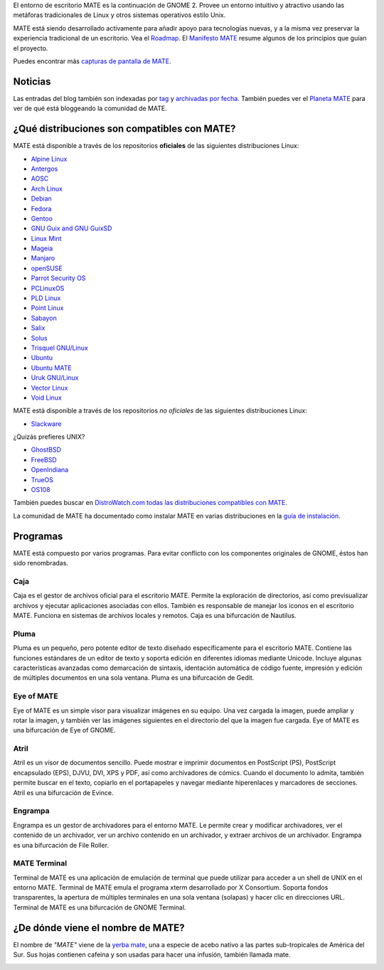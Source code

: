 .. link:
.. description:
.. tags: About,Applications,Screenshots
.. date: 2013-10-31 12:29:57
.. title: Entorno de Escritorio MATE
.. slug: index
.. pretty_url: False

El entorno de escritorio MATE es la continuación de GNOME 2. Provee un entorno intuitivo y atractivo
usando las metáforas tradicionales de Linux y otros sistemas operativos estilo Unix.

MATE está siendo desarrollado activamente para añadir apoyo para tecnologías nuevas, y a la misma vez
preservar la experiencia tradicional de un escritorio. Vea el `Roadmap <http://wiki.mate-desktop.org/roadmap>`_.
El `Manifesto MATE <http://wiki.mate-desktop.org/board:manifesto>`_ resume algunos de los principios
que guían el proyecto.

.. image:: /screens/screenshot.jpg
    :align: center

Puedes encontrar más `capturas de pantalla de MATE <gallery/1.22/>`_.

--------
Noticias
--------

.. post-list::
    :lang: es
    :stop: 5

Las entradas del blog también son indexadas por `tag <tags/>`_ y `archivadas por fecha <archive/>`_.
También puedes ver el `Planeta MATE <http://planet.mate-desktop.org>`_
para ver de qué está bloggeando la comunidad de MATE.

---------------------------------------------
¿Qué distribuciones son compatibles con MATE?
---------------------------------------------

MATE está disponible a través de los repositorios **oficiales** de las siguientes distribuciones Linux:

* `Alpine Linux <https://www.alpinelinux.org/>`_
* `Antergos <https://antergos.com/>`_
* `AOSC <https://aosc.io/>`_
* `Arch Linux <http://www.archlinux.org>`_
* `Debian <http://www.debian.org>`_
* `Fedora <http://www.fedoraproject.org>`_
* `Gentoo <http://www.gentoo.org>`_
* `GNU Guix and GNU GuixSD <https://gnu.org/s/guix>`_
* `Linux Mint <http://linuxmint.com>`_
* `Mageia <https://www.mageia.org/en/>`_
* `Manjaro <http://manjaro.org/>`_
* `openSUSE <http://www.opensuse.org>`_
* `Parrot Security OS <http://www.parrotsec.org/>`_
* `PCLinuxOS <http://www.pclinuxos.com/get-pclinuxos/mate/>`_
* `PLD Linux <https://www.pld-linux.org/>`_
* `Point Linux <http://pointlinux.org/>`_
* `Sabayon <http://www.sabayon.org>`_
* `Salix <http://www.salixos.org>`_
* `Solus <https://getsol.us/>`_
* `Trisquel GNU/Linux <https://trisquel.info/>`_
* `Ubuntu <http://www.ubuntu.com>`_
* `Ubuntu MATE <http://www.ubuntu-mate.org>`_
* `Uruk GNU/Linux <https://urukproject.org/dist/>`_
* `Vector Linux <http://vectorlinux.com>`_
* `Void Linux <http://www.voidlinux.eu/>`_

MATE está disponible a través de los repositorios *no oficiales* de las siguientes distribuciones Linux:

* `Slackware <http://www.slackware.com>`_

¿Quizás prefieres UNIX?

* `GhostBSD <http://ghostbsd.org>`_
* `FreeBSD <http://freebsd.org>`_
* `OpenIndiana <https://www.openindiana.org>`_
* `TrueOS <https://www.trueos.org/>`_
* `OS108 <https://OS108.org/>`_

También puedes buscar en `DistroWatch.com todas las distribuciones compatibles con MATE <http://distrowatch.org/search.php?desktop=MATE#distrosearch>`_.

La comunidad de MATE ha documentado como instalar MATE en varias distribuciones en
la `guía de instalación <http://wiki.mate-desktop.org/download>`_.

---------
Programas
---------

MATE está compuesto por varios programas. Para evitar conflicto con los componentes
originales de GNOME, éstos han sido renombradas.

Caja
====

.. image:: /assets/img/mate/caja.png

Caja es el gestor de archivos oficial para el escritorio MATE. Permite
la exploración de directorios, así como previsualizar archivos y ejecutar
aplicaciones asociadas con ellos. También es responsable de manejar los
iconos en el escritorio MATE. Funciona en sistemas de archivos locales y
remotos. Caja es una bifurcación de Nautilus.

Pluma
=====

.. image:: /assets/img/mate/pluma.png

Pluma es un pequeño, pero potente editor de texto diseñado específicamente para el
escritorio MATE. Contiene las funciones estándares de un editor de texto y soporta
edición en diferentes idiomas mediante Unicode. Incluye algunas características
avanzadas como demarcación de sintaxis, identación automática de código fuente,
impresión y edición de múltiples documentos en una sola ventana. Pluma es una
bifurcación de Gedit.

Eye of MATE
===========

.. image:: /assets/img/mate/eom.png

Eye of MATE es un simple visor para visualizar imágenes en su equipo. Una vez cargada
la imagen, puede ampliar y rotar la imagen, y también ver las imágenes siguientes en
el directorio del que la imagen fue cargada. Eye of MATE es una bifurcación de Eye of
GNOME.

Atril
=====

.. image:: /assets/img/mate/atril.png

Atril es un visor de documentos sencillo. Puede mostrar e imprimir documentos en
PostScript (PS), PostScript encapsulado (EPS), DJVU, DVI, XPS y PDF, así como
archivadores de cómics. Cuando el documento lo admita, también permite buscar en el
texto, copiarlo en el portapapeles y navegar mediante hiperenlaces y marcadores de
secciones. Atril es una bifurcación de Evince.

Engrampa
========

.. image:: /assets/img/mate/engrampa.png

Engrampa es un gestor de archivadores para el entorno MATE. Le permite crear
y modificar archivadores, ver el contenido de un archivador, ver un archivo
contenido en un archivador, y extraer archivos de un archivador. Engrampa es
una bifurcación de File Roller.

MATE Terminal
=============

.. image:: /assets/img/mate/terminal.png

Terminal de MATE es una aplicación de emulación de terminal que puede utilizar
para acceder a un shell de UNIX en el entorno MATE. Terminal de MATE emula el
programa xterm desarrollado por X Consortium. Soporta fondos transparentes, la
apertura de múltiples terminales en una sola ventana (solapas) y hacer clic en
direcciones URL. Terminal de MATE es una bifurcación de GNOME Terminal.

----------------------------------
¿De dónde viene el nombre de MATE?
----------------------------------

El nombre de *"MATE"* viene de la `yerba mate
<http://es.wikipedia.org/wiki/Yerba_mate>`_, una a especie de acebo nativo a
las partes sub-tropicales de América del Sur. Sus hojas contienen cafeina y
son usadas para hacer una infusión, también llamada mate.

.. image:: /assets/img/mate/yerba.jpg
    :align: center
